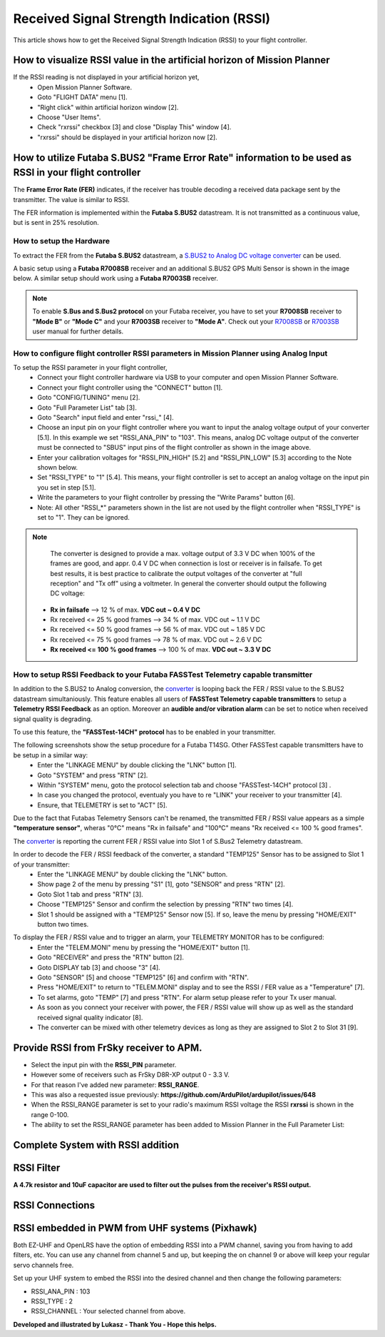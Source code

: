 .. _common-rssi-received-signal-strength-indication:

==========================================
Received Signal Strength Indication (RSSI)
==========================================

This article shows how to get the Received Signal Strength Indication
(RSSI) to your flight controller.

.. image:: ../../../images/mp_hud_rssi.jpg
    :target: ../_images/mp_hud_rssi.jpg

How to visualize RSSI value in the artificial horizon of Mission Planner
========================================

If the RSSI reading is not displayed in your artificial horizon yet,
  - Open Mission Planner Software.
  - Goto "FLIGHT DATA" menu [1].
  - "Right click" within artificial horizon window [2].
  - Choose "User Items".
  - Check "rxrssi" checkbox [3] and close "Display This" window [4].
  - "rxrssi" should be displayed in your artificial horizon now [2].
  
.. image:: ../../../images/MissionPlanner_RSSI_DisplayRxRSSI.JPG
    :target: ../_images/MissionPlanner_RSSI_DisplayRxRSSI.JPG

How to utilize Futaba S.BUS2 "Frame Error Rate" information to be used as RSSI in your flight controller
========================================

The **Frame Error Rate (FER)** indicates, if the receiver has trouble decoding a received data package sent by the transmitter. The value is similar to RSSI. 

The FER information is implemented within the **Futaba S.BUS2** datastream. It is not transmitted as a continuous value, but is sent in 25% resolution.

How to setup the Hardware
----------------------------------------

To extract the FER from the **Futaba S.BUS2** datastream, a `S.BUS2 to Analog DC voltage converter <http://shop.tje.dk/catalog/product_info.php?products_id=43>`__ can be used.

A basic setup using a **Futaba R7008SB** receiver and an additional S.BUS2 GPS Multi Sensor is shown in the image below. A similar setup should work using a **Futaba R7003SB** receiver.
   
   
.. note::
   To enable **S.Bus and S.Bus2 protocol** on your Futaba receiver, you have to set your **R7008SB** receiver to **"Mode B"** or **"Mode C"** and your **R7003SB** receiver to **"Mode A"**. Check out your `R7008SB <http://manuals.hobbico.com/fut/r7008sb-manual.pdf>`__ or `R7003SB <http://manuals.hobbico.com/fut/r7003sb-manual.pdf>`__  user manual for further details.


.. image:: ../../../images/SBUS2_2_analog_converter.png
    :target: ../_images/SBUS2_2_analog_converter.png

How to configure flight controller RSSI parameters in Mission Planner using Analog Input 
----------------------------------------

To setup the RSSI parameter in your flight controller,
  - Connect your flight controller hardware via USB to your computer and open Mission Planner Software.
  - Connect your flight controller using the "CONNECT" button [1].
  - Goto "CONFIG/TUNING" menu [2].
  - Goto "Full Parameter List" tab [3].
  - Goto "Search" input field and enter "rssi_" [4].
  - Choose an input pin on your flight controller where you want to input the analog voltage output of your converter [5.1]. In this example we set "RSSI_ANA_PIN" to "103". This means, analog DC voltage output of the converter must be connected to "SBUS" input pins of the flight controller as shown in the image above.
  - Enter your calibration voltages for "RSSI_PIN_HIGH" [5.2] and "RSSI_PIN_LOW" [5.3] according to the Note shown below. 
  - Set "RSSI_TYPE" to "1" [5.4]. This means, your flight controller is set to accept an analog voltage on the input pin you set in step [5.1].
  - Write the parameters to your flight controller by pressing the "Write Params" button [6].
  - Note: All other "RSSI_*" parameters shown in the list are not used by the flight controller when "RSSI_TYPE" is set to "1". They can be ignored.

.. image:: ../../../images/MissionPlanner_RSSI_SetupAnalogInput.JPG
    :target: ../_images/MissionPlanner_RSSI_SetupAnalogInput.JPG

.. note:: 
   The converter is designed to provide a max. voltage output of 3.3 V DC when 100% of the frames are good, and appr. 0.4 V DC when connection is lost or receiver is in failsafe. To get best results, it is best practice to calibrate the output voltages of the converter at "full reception" and "Tx off" using a voltmeter. In general the converter should output the following DC voltage:
  - **Rx in failsafe** --> 12 % of max. **VDC out ~ 0.4 V DC**
  - Rx received <= 25 % good frames --> 34 % of max. VDC out ~ 1.1 V DC
  - Rx received <= 50 % good frames --> 56 % of max. VDC out ~ 1.85 V DC
  - Rx received <= 75 % good frames --> 78 % of max. VDC out ~ 2.6 V DC
  - **Rx received <= 100 % good frames** --> 100 % of max. **VDC out ~ 3.3 V DC**
  
How to setup RSSI Feedback to your Futaba FASSTest Telemetry capable transmitter
----------------------------------------

In addition to the S.BUS2 to Analog conversion, the `converter <http://shop.tje.dk/catalog/product_info.php?products_id=43>`__  is looping back the FER / RSSI value to the S.BUS2 datastream simultaniously. This feature enables all users of **FASSTest Telemetry capable transmitters** to setup a **Telemetry RSSI Feedback** as an option. Moreover an **audible and/or vibration alarm** can be set to notice when received signal quality is degrading.

To use this feature, the **"FASSTest-14CH" protocol** has to be enabled in your transmitter.

The following screenshots show the setup procedure for a Futaba T14SG. Other FASSTest capable transmitters have to be setup in a similar way:
  - Enter the "LINKAGE MENU" by double clicking the "LNK" button [1].
  - Goto "SYSTEM" and press "RTN" [2].
  - Within "SYSTEM" menu, goto the protocol selection tab and choose "FASSTest-14CH" protocol [3] .
  - In case you changed the protocol, eventualy you have to re "LINK" your receiver to your transmitter [4]. 
  - Ensure, that TELEMETRY is set to "ACT" [5].

.. image:: ../../../images/FASSTest_EnableProtocol.png
    :target: ../_images/FASSTest_EnableProtocol.png

Due to the fact that Futabas Telemetry Sensors can't be renamed, the transmitted FER / RSSI value appears as a simple **"temperature sensor"**, wheras "0°C" means "Rx in failsafe" and "100°C" means "Rx received <= 100 % good frames".

The `converter <http://shop.tje.dk/catalog/product_info.php?products_id=43>`__ is reporting the current FER / RSSI value into Slot 1 of S.Bus2 Telemetry datastream.

In order to decode the FER / RSSI feedback of the converter, a standard "TEMP125" Sensor has to be assigned to Slot 1 of your transmitter:
  - Enter the "LINKAGE MENU" by double clicking the "LNK" button.
  - Show page 2 of the menu by pressing "S1" [1], goto "SENSOR" and press "RTN" [2].
  - Goto Slot 1 tab and press "RTN" [3].
  - Choose "TEMP125" Sensor and confirm the selection by pressing "RTN" two times [4]. 
  - Slot 1 should be assigned with a "TEMP125" Sensor now [5]. If so, leave the menu by pressing "HOME/EXIT" button two times.

.. image:: ../../../images/FASSTest_AdressTelemetrySensorToSlot.png
    :target: ../_images/FASSTest_AdressTelemetrySensorToSlot.png

To display the FER / RSSI value and to trigger an alarm, your TELEMETRY MONITOR has to be configured: 
  - Enter the "TELEM.MONI" menu by pressing the "HOME/EXIT" button [1].
  - Goto "RECEIVER" and press the "RTN" button [2].
  - Goto DISPLAY tab [3] and choose "3" [4].
  - Goto "SENSOR" [5] and choose "TEMP125" [6] and confirm with "RTN".
  - Press "HOME/EXIT" to return to "TELEM.MONI" display and to see the RSSI / FER value as a "Temperature" [7].
  - To set alarms, goto "TEMP" [7] and press "RTN". For alarm setup please refer to your Tx user manual.
  - As soon as you connect your receiver with power, the FER / RSSI value will show up as well as the standard received signal quality indicator [8].
  - The converter can be mixed with other telemetry devices as long as they are assigned to Slot 2 to Slot 31 [9].
  
.. image:: ../../../images/FASSTest_SetupTelemetryDisplay.png
    :target: ../_images/FASSTest_SetupTelemetryDisplay.png
 
Provide RSSI from FrSky receiver to APM.
========================================

-  Select the input pin with the **RSSI_PIN** parameter.
-  However some of receivers such as FrSky D8R-XP output 0 - 3.3 V.
-  For that reason I've added new parameter: **RSSI_RANGE**.
-  This was also a requested issue
   previously: **https://github.com/ArduPilot/ardupilot/issues/648**
-  When the RSSI_RANGE parameter is set to your radio's maximum RSSI
   voltage the RSSI **rxrssi** is shown in the range 0-100.
-  The ability to set the RSSI_RANGE  parameter has been added to
   Mission Planner in the Full Parameter List:

.. image:: ../../../images/mp_rssi_parameter.png
    :target: ../_images/mp_rssi_parameter.png

Complete System with RSSI addition
==================================

.. image:: ../../../images/complete_amp2_system_with_rssi.jpg
    :target: ../_images/complete_amp2_system_with_rssi.jpg

RSSI Filter
===========

**A 4.7k resistor and 10uF capacitor are used to filter out the pulses
from the receiver's RSSI output.**

.. image:: ../../../images/rssi_circuit_to_filter_out_pulses.jpg
    :target: ../_images/rssi_circuit_to_filter_out_pulses.jpg

RSSI Connections
================

.. image:: ../../../images/rssi_connections_3.jpg
    :target: ../_images/rssi_connections_3.jpg


RSSI embedded in PWM from UHF systems (Pixhawk)
===============================================

Both EZ-UHF and OpenLRS have the option of embedding RSSI into a PWM channel, saving you from having to add filters, etc.
You can use any channel from channel 5 and up, but keeping the on channel 9 or above will keep your regular servo channels free.

Set up your UHF system to embed the RSSI into the desired channel and then change the following parameters:

- RSSI_ANA_PIN : 103
- RSSI_TYPE    : 2 
- RSSI_CHANNEL : Your selected channel from above.



**Developed and illustrated by Lukasz - Thank You - Hope this helps.**
